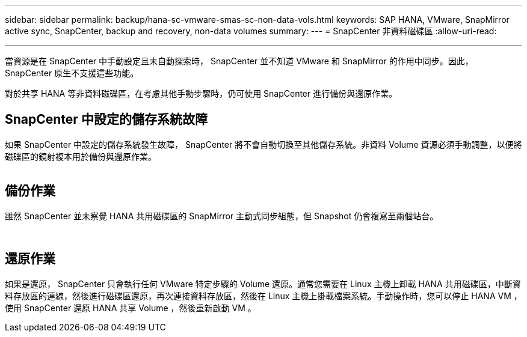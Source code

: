 ---
sidebar: sidebar 
permalink: backup/hana-sc-vmware-smas-sc-non-data-vols.html 
keywords: SAP HANA, VMware, SnapMirror active sync, SnapCenter, backup and recovery, non-data volumes 
summary:  
---
= SnapCenter 非資料磁碟區
:allow-uri-read: 


'''
當資源是在 SnapCenter 中手動設定且未自動探索時， SnapCenter 並不知道 VMware 和 SnapMirror 的作用中同步。因此， SnapCenter 原生不支援這些功能。

對於共享 HANA 等非資料磁碟區，在考慮其他手動步驟時，仍可使用 SnapCenter 進行備份與還原作業。



== SnapCenter 中設定的儲存系統故障

如果 SnapCenter 中設定的儲存系統發生故障， SnapCenter 將不會自動切換至其他儲存系統。非資料 Volume 資源必須手動調整，以便將磁碟區的鏡射複本用於備份與還原作業。

image:sc-saphana-vmware-smas-image39.png[""]



== 備份作業

雖然 SnapCenter 並未察覺 HANA 共用磁碟區的 SnapMirror 主動式同步組態，但 Snapshot 仍會複寫至兩個站台。

image:sc-saphana-vmware-smas-image40.png[""]

image:sc-saphana-vmware-smas-image41.png[""]



== 還原作業

如果是還原， SnapCenter 只會執行任何 VMware 特定步驟的 Volume 還原。通常您需要在 Linux 主機上卸載 HANA 共用磁碟區，中斷資料存放區的連線，然後進行磁碟區還原，再次連接資料存放區，然後在 Linux 主機上掛載檔案系統。手動操作時，您可以停止 HANA VM ，使用 SnapCenter 還原 HANA 共享 Volume ，然後重新啟動 VM 。
